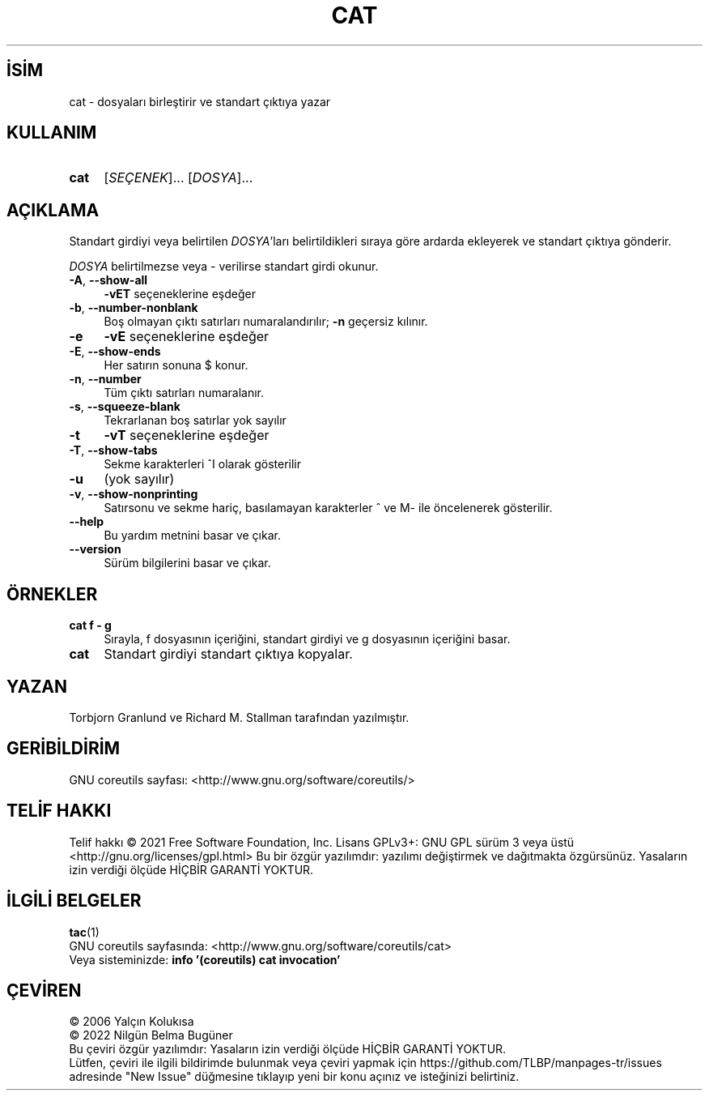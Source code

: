 .ig
 * Bu kılavuz sayfası Türkçe Linux Belgelendirme Projesi (TLBP) tarafından
 * XML belgelerden derlenmiş olup manpages-tr paketinin parçasıdır:
 * https://github.com/TLBP/manpages-tr
 *
..
.\" Derlenme zamanı: 2023-01-21T21:03:29+03:00
.TH "CAT" 1 "Eylül 2021" "GNU coreutils 9.0" "Kullanıcı Komutları"
.\" Sözcükleri ilgisiz yerlerden bölme (disable hyphenation)
.nh
.\" Sözcükleri yayma, sadece sola yanaştır (disable justification)
.ad l
.PD 0
.SH İSİM
cat - dosyaları birleştirir ve standart çıktıya yazar
.sp
.SH KULLANIM
.IP \fBcat\fR 4
[\fISEÇENEK\fR]... [\fIDOSYA\fR]...
.sp
.PP
.sp
.SH "AÇIKLAMA"
Standart girdiyi veya belirtilen \fIDOSYA\fR’ları belirtildikleri sıraya göre ardarda ekleyerek ve standart çıktıya gönderir.
.sp
\fIDOSYA\fR belirtilmezse veya - verilirse standart girdi okunur.
.sp
.TP 4
\fB-A\fR, \fB--show-all\fR
\fB-vET\fR seçeneklerine eşdeğer
.sp
.TP 4
\fB-b\fR, \fB--number-nonblank\fR
Boş olmayan çıktı satırları numaralandırılır; \fB-n\fR geçersiz kılınır.
.sp
.TP 4
\fB-e\fR
\fB-vE\fR seçeneklerine eşdeğer
.sp
.TP 4
\fB-E\fR, \fB--show-ends\fR
Her satırın sonuna $ konur.
.sp
.TP 4
\fB-n\fR, \fB--number\fR
Tüm çıktı satırları numaralanır.
.sp
.TP 4
\fB-s\fR, \fB--squeeze-blank\fR
Tekrarlanan boş satırlar yok sayılır
.sp
.TP 4
\fB-t\fR
\fB-vT\fR seçeneklerine eşdeğer
.sp
.TP 4
\fB-T\fR, \fB--show-tabs\fR
Sekme karakterleri ^I olarak gösterilir
.sp
.TP 4
\fB-u\fR
(yok sayılır)
.sp
.TP 4
\fB-v\fR, \fB--show-nonprinting\fR
Satırsonu ve sekme hariç, basılamayan karakterler ^ ve M- ile öncelenerek gösterilir.
.sp
.TP 4
\fB--help\fR
Bu yardım metnini basar ve çıkar.
.sp
.TP 4
\fB--version\fR
Sürüm bilgilerini basar ve çıkar.
.sp
.PP
.sp
.SH "ÖRNEKLER"
.TP 4
\fBcat f - g\fR
Sırayla, f dosyasının içeriğini, standart girdiyi ve g dosyasının içeriğini basar.
.sp
.TP 4
\fBcat\fR
Standart girdiyi standart çıktıya kopyalar.
.sp
.PP
.sp
.SH "YAZAN"
Torbjorn Granlund ve Richard M. Stallman tarafından yazılmıştır.
.sp
.SH "GERİBİLDİRİM"
GNU coreutils sayfası: <http://www.gnu.org/software/coreutils/>
.sp
.SH "TELİF HAKKI"
Telif hakkı © 2021 Free Software Foundation, Inc. Lisans GPLv3+: GNU GPL sürüm 3 veya üstü <http://gnu.org/licenses/gpl.html> Bu bir özgür yazılımdır: yazılımı değiştirmek ve dağıtmakta özgürsünüz. Yasaların izin verdiği ölçüde HİÇBİR GARANTİ YOKTUR.
.sp
.SH "İLGİLİ BELGELER"
\fBtac\fR(1)
.br
GNU coreutils sayfasında: <http://www.gnu.org/software/coreutils/cat>
.br
Veya sisteminizde: \fBinfo ’(coreutils) cat invocation’\fR
.sp
.SH "ÇEVİREN"
© 2006 Yalçın Kolukısa
.br
© 2022 Nilgün Belma Bugüner
.br
Bu çeviri özgür yazılımdır: Yasaların izin verdiği ölçüde HİÇBİR GARANTİ YOKTUR.
.br
Lütfen, çeviri ile ilgili bildirimde bulunmak veya çeviri yapmak için https://github.com/TLBP/manpages-tr/issues adresinde "New Issue" düğmesine tıklayıp yeni bir konu açınız ve isteğinizi belirtiniz.
.sp
